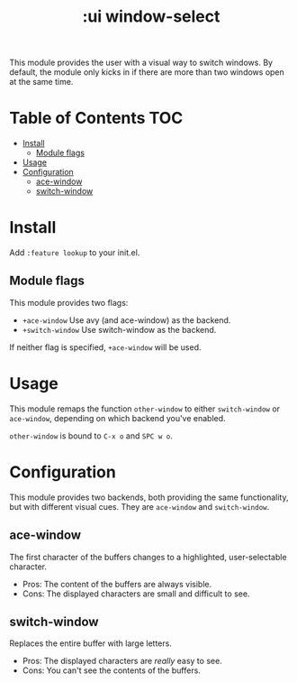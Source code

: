 #+TITLE: :ui window-select

This module provides the user with a visual way to switch windows. By default, the module only kicks in if there are more than two windows open at the same time.

* Table of Contents :TOC:
- [[#install][Install]]
  - [[#module-flags][Module flags]]
- [[#usage][Usage]]
- [[#configuration][Configuration]]
  - [[#ace-window][ace-window]]
  - [[#switch-window][switch-window]]

* Install
Add =:feature lookup= to your init.el.

** Module flags
This module provides two flags:

+ ~+ace-window~ Use avy (and ace-window) as the backend.
+ ~+switch-window~ Use switch-window as the backend.

If neither flag is specified, ~+ace-window~ will be used.

* Usage
This module remaps the function ~other-window~ to either ~switch-window~ or
~ace-window~, depending on which backend you've enabled.

~other-window~ is bound to ~C-x o~ and ~SPC w o~.

* Configuration
This module provides two backends, both providing the same functionality, but
with different visual cues. They are =ace-window= and =switch-window=.

** ace-window
The first character of the buffers changes to a highlighted, user-selectable
character.

 + Pros: The content of the buffers are always visible.
 + Cons: The displayed characters are small and difficult to see.

** switch-window
Replaces the entire buffer with large letters.

 + Pros: The displayed characters are /really/ easy to see.
 + Cons: You can't see the contents of the buffers.
